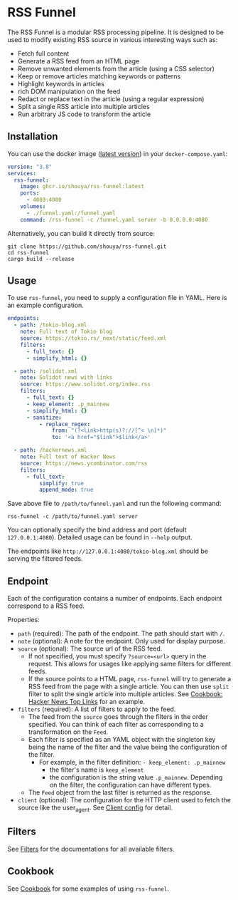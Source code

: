 * RSS Funnel

The RSS Funnel is a modular RSS processing pipeline. It is designed to be used to modify existing RSS source in various interesting ways such as:

- Fetch full content
- Generate a RSS feed from an HTML page
- Remove unwanted elements from the article (using a CSS selector)
- Keep or remove articles matching keywords or patterns
- Highlight keywords in articles
- rich DOM manipulation on the feed
- Redact or replace text in the article (using a regular expression)
- Split a single RSS article into multiple articles
- Run arbitrary JS code to transform the article

** Installation

You can use the docker image ([[https://github.com/shouya/rss-funnel/pkgs/container/rss-funnel][latest version]]) in your =docker-compose.yaml=:

#+begin_src yaml
version: "3.8"
services:
  rss-funnel:
    image: ghcr.io/shouya/rss-funnel:latest
    ports:
      - 4080:4080
    volumes:
      - ./funnel.yaml:/funnel.yaml
    command: /rss-funnel -c /funnel.yaml server -b 0.0.0.0:4080
#+end_src

Alternatively, you can build it directly from source:

#+begin_src
git clone https://github.com/shouya/rss-funnel.git
cd rss-funnel
cargo build --release
#+end_src

** Usage

To use =rss-funnel=, you need to supply a configuration file in YAML. Here is an example configuration.

#+begin_src yaml
endpoints:
  - path: /tokio-blog.xml
    note: Full text of Tokio blog
    source: https://tokio.rs/_next/static/feed.xml
    filters:
      - full_text: {}
      - simplify_html: {}

  - path: /solidot.xml
    note: Solidot news with links
    source: https://www.solidot.org/index.rss
    filters:
      - full_text: {}
      - keep_element: .p_mainnew
      - simplify_html: {}
      - sanitize:
          - replace_regex:
              from: "(?<link>http(s)?://[^< \n]*)"
              to: '<a href="$link">$link</a>'

  - path: /hackernews.xml
    note: Full text of Hacker News
    source: https://news.ycombinator.com/rss
    filters:
      - full_text:
          simplify: true
          append_mode: true
#+end_src

Save above file to =/path/to/funnel.yaml= and run the following command:

#+begin_src
rss-funnel -c /path/to/funnel.yaml server
#+end_src

You can optionally specify the bind address and port (default =127.0.0.1:4080=). Detailed usage can be found in =--help= output.

The endpoints like =http://127.0.0.1:4080/tokio-blog.xml= should be serving the filtered feeds.

** Endpoint

Each of the configuration contains a number of endpoints. Each endpoint correspond to a RSS feed.

Properties:

- =path= (required): The path of the endpoint. The path should start with =/=.
- =note= (optional): A note for the endpoint. Only used for display purpose.
- =source= (optional): The source url of the RSS feed.
  + If not specified, you must specify =?source=<url>= query in the request. This allows for usages like applying same filters for different feeds.
  + If the source points to a HTML page, =rss-funnel= will try to generate a RSS feed from the page with a single article. You can then use =split= filter to split the single article into multiple articles. See [[https://github.com/shouya/rss-funnel/wiki/Cookbook#hacker-news-top-links][Cookbook: Hacker News Top Links]] for an example.
- =filters= (required): A list of filters to apply to the feed.
  + The feed from the =source= goes through the filters in the order specified. You can think of each filter as corresponding to a transformation on the =Feed=.
  + Each filter is specified as an YAML object with the singleton key being the name of the filter and the value being the configuration of the filter.
    - For example, in the filter definition: =- keep_element: .p_mainnew=
      + the filter's name is =keep_element=
      + the configuration is the string value =.p_mainnew=. Depending on the filter, the configuration can have different types.
  + The =Feed= object from the last filter is returned as the response.
- =client= (optional): The configuration for the HTTP client used to fetch the source like the user_agent. See [[https://github.com/shouya/rss-funnel/wiki/Client-config][Client config]] for detail.

** Filters

See [[https://github.com/shouya/rss-funnel/wiki/Filters][Filters]] for the documentations for all available filters.

** Cookbook

See [[https://github.com/shouya/rss-funnel/wiki/Cookbook][Cookbook]] for some examples of using =rss-funnel=.
